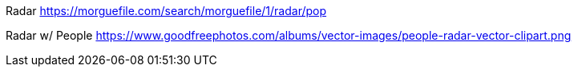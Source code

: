 Radar
https://morguefile.com/search/morguefile/1/radar/pop

Radar w/ People
https://www.goodfreephotos.com/albums/vector-images/people-radar-vector-clipart.png
